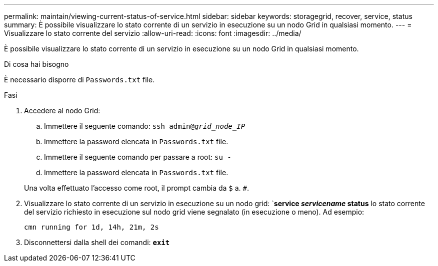 ---
permalink: maintain/viewing-current-status-of-service.html 
sidebar: sidebar 
keywords: storagegrid, recover, service, status 
summary: È possibile visualizzare lo stato corrente di un servizio in esecuzione su un nodo Grid in qualsiasi momento. 
---
= Visualizzare lo stato corrente del servizio
:allow-uri-read: 
:icons: font
:imagesdir: ../media/


[role="lead"]
È possibile visualizzare lo stato corrente di un servizio in esecuzione su un nodo Grid in qualsiasi momento.

.Di cosa hai bisogno
È necessario disporre di `Passwords.txt` file.

.Fasi
. Accedere al nodo Grid:
+
.. Immettere il seguente comando: `ssh admin@_grid_node_IP_`
.. Immettere la password elencata in `Passwords.txt` file.
.. Immettere il seguente comando per passare a root: `su -`
.. Immettere la password elencata in `Passwords.txt` file.


+
Una volta effettuato l'accesso come root, il prompt cambia da `$` a. `#`.

. Visualizzare lo stato corrente di un servizio in esecuzione su un nodo grid: `*service _servicename_ status* lo stato corrente del servizio richiesto in esecuzione sul nodo grid viene segnalato (in esecuzione o meno). Ad esempio:
+
[listing]
----
cmn running for 1d, 14h, 21m, 2s
----
. Disconnettersi dalla shell dei comandi: `*exit*`


